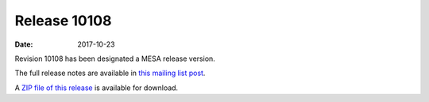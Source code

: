=============
Release 10108
=============

:Date:   2017-10-23

Revision 10108 has been designated a MESA release version.

The full release notes are available in `this mailing list
post <https://lists.mesastar.org/pipermail/mesa-users/2017-October/008135.html>`__.

A `ZIP file of this
release <http://sourceforge.net/projects/mesa/files/releases/mesa-r10108.zip/download>`__
is available for download.
